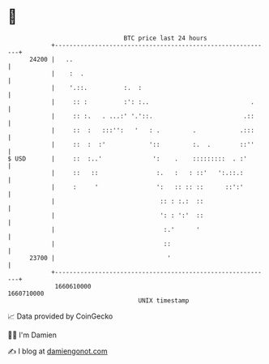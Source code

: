 * 👋

#+begin_example
                                   BTC price last 24 hours                    
               +------------------------------------------------------------+ 
         24200 |   ..                                                       | 
               |    :  .                                                    | 
               |    '.::.          :.  :                                    | 
               |     :: :          :': :..                            .     | 
               |     :: :.   . ...:' '.'::.                         .::     | 
               |     ::  :   :::'':   '   : .         .            .:::     | 
               |     ::  :  :'            '::         :.  .        ::''     | 
   $ USD       |     ::  :..'              ':    .    :::::::::  . :'       | 
               |     ::   ::                :.   :   : ::'   ':.::.:        | 
               |     :     '                ':   :: :: ::      ::':'        | 
               |                             :: : :.:  ::                   | 
               |                             ': : ':'  ::                   | 
               |                              :.'      '                    | 
               |                              ::                            | 
         23700 |                               '                            | 
               +------------------------------------------------------------+ 
                1660610000                                        1660710000  
                                       UNIX timestamp                         
#+end_example
📈 Data provided by CoinGecko

🧑‍💻 I'm Damien

✍️ I blog at [[https://www.damiengonot.com][damiengonot.com]]
